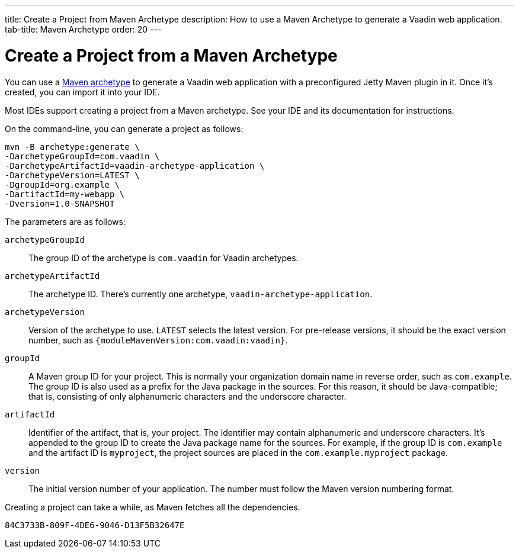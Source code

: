 ---
title: Create a Project from Maven Archetype
description: How to use a Maven Archetype to generate a Vaadin web application.
tab-title: Maven Archetype
order: 20
---


[[getting-started.maven]]
= Create a Project from a Maven Archetype

:vaadin-version: {moduleMavenVersion:com.vaadin:vaadin}

You can use a https://vaadin.com/learn/tutorials/learning-maven-concepts#_what_is_an_archetype[Maven archetype] to generate a Vaadin web application with a preconfigured Jetty Maven plugin in it. Once it's created, you can import it into your IDE.

Most IDEs support creating a project from a Maven archetype. See your IDE and its documentation for instructions.

On the command-line, you can generate a project as follows:

[subs="normal"]
----
mvn -B archetype:generate \
-DarchetypeGroupId=com.vaadin \
-DarchetypeArtifactId=vaadin-archetype-application \
-DarchetypeVersion=[replaceable]#LATEST# \
-DgroupId=[replaceable]#org.example# \
-DartifactId=[replaceable]#my-webapp# \
-Dversion=[replaceable]#1.0-SNAPSHOT#
----

The parameters are as follows:

`archetypeGroupId`::
The group ID of the archetype is `com.vaadin` for Vaadin archetypes.

`archetypeArtifactId`:: The archetype ID.
There's currently one archetype, `vaadin-archetype-application`.

`archetypeVersion`::
Version of the archetype to use. `LATEST` selects the latest version. For pre-release versions, it should be the exact version number, such as `{vaadin-version}`.

`groupId`::
A Maven group ID for your project. This is normally your organization domain name in reverse order, such as `com.example`. The group ID is also used as a prefix for the Java package in the sources. For this reason, it should be Java-compatible; that is, consisting of only alphanumeric characters and the underscore character.

`artifactId`::
Identifier of the artifact, that is, your project. The identifier may contain alphanumeric and underscore characters. It's appended to the group ID to create the Java package name for the sources. For example, if the group ID is `com.example` and the artifact ID is `myproject`, the project sources are placed in the `com.example.myproject` package.

`version`::
The initial version number of your application. The number must follow the Maven version numbering format.

Creating a project can take a while, as Maven fetches all the dependencies.


[discussion-id]`84C3733B-809F-4DE6-9046-D13F5B32647E`

++++
<style>
[class^=PageHeader-module-descriptionContainer] {display: none;}
</style>
++++